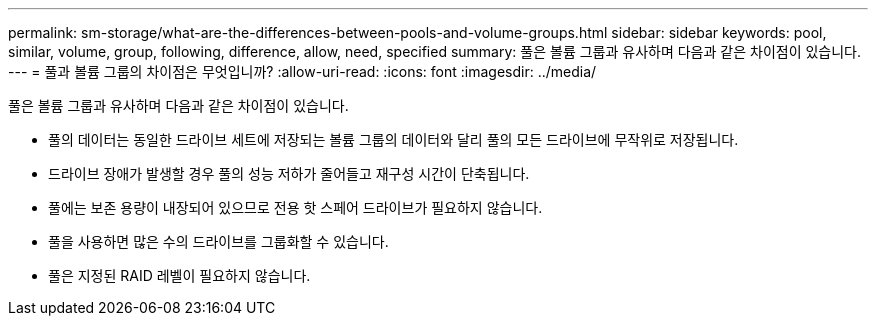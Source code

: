 ---
permalink: sm-storage/what-are-the-differences-between-pools-and-volume-groups.html 
sidebar: sidebar 
keywords: pool, similar, volume, group, following, difference, allow, need, specified 
summary: 풀은 볼륨 그룹과 유사하며 다음과 같은 차이점이 있습니다. 
---
= 풀과 볼륨 그룹의 차이점은 무엇입니까?
:allow-uri-read: 
:icons: font
:imagesdir: ../media/


[role="lead"]
풀은 볼륨 그룹과 유사하며 다음과 같은 차이점이 있습니다.

* 풀의 데이터는 동일한 드라이브 세트에 저장되는 볼륨 그룹의 데이터와 달리 풀의 모든 드라이브에 무작위로 저장됩니다.
* 드라이브 장애가 발생할 경우 풀의 성능 저하가 줄어들고 재구성 시간이 단축됩니다.
* 풀에는 보존 용량이 내장되어 있으므로 전용 핫 스페어 드라이브가 필요하지 않습니다.
* 풀을 사용하면 많은 수의 드라이브를 그룹화할 수 있습니다.
* 풀은 지정된 RAID 레벨이 필요하지 않습니다.

